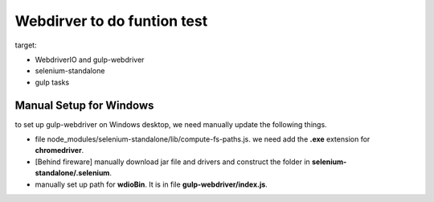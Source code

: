 Webdirver to do funtion test
============================

target:

- WebdriverIO and gulp-webdriver
- selenium-standalone
- gulp tasks 

Manual Setup for Windows
------------------------

to set up gulp-webdriver on Windows desktop, we need manually
update the following things.

- file node_modules/selenium-standalone/lib/compute-fs-paths.js.
  we need add the **.exe** extension for **chromedriver**.
- [Behind fireware] manually download jar file and drivers
  and construct the folder in **selenium-standalone/.selenium**.
- manually set up path for **wdioBin**.
  It is in file **gulp-webdriver/index.js**. 

.. _Selenium testing workflow with WebdirverIO: https://twin.github.io/selenium-testing-workflow-with-webdriverio/

